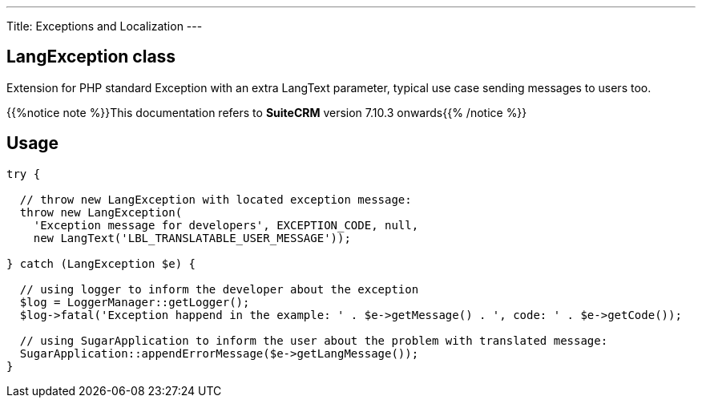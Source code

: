 ---
Title: Exceptions and Localization
---

== LangException class

Extension for PHP standard Exception with an extra LangText parameter, typical use case sending messages to users too.

{{%notice note %}}This documentation refers to *SuiteCRM* version 7.10.3 onwards{{% /notice %}}

== Usage

[source, php]
--
try {

  // throw new LangException with located exception message:
  throw new LangException(
    'Exception message for developers', EXCEPTION_CODE, null, 
    new LangText('LBL_TRANSLATABLE_USER_MESSAGE'));
  
} catch (LangException $e) {

  // using logger to inform the developer about the exception
  $log = LoggerManager::getLogger();  
  $log->fatal('Exception happend in the example: ' . $e->getMessage() . ', code: ' . $e->getCode());
  
  // using SugarApplication to inform the user about the problem with translated message:
  SugarApplication::appendErrorMessage($e->getLangMessage());
}

--
